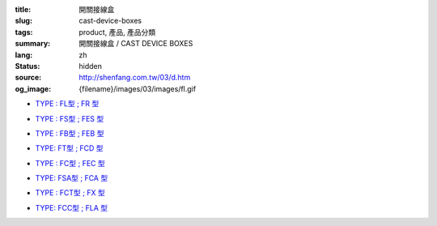 :title: 開關接線盒
:slug: cast-device-boxes
:tags: product, 產品, 產品分類
:summary: 開關接線盒 / CAST DEVICE BOXES
:lang: zh
:status: hidden
:source: http://shenfang.com.tw/03/d.htm
:og_image: {filename}/images/03/images/fl.gif


- `TYPE : FL型 ; FR 型 <{filename}fl-type-fr-type.rst>`_

  .. image:: {filename}/images/03/images/fl.gif
     :name: http://shenfang.com.tw/03/images/FL.gif
     :alt: product
     :class: product-image-thumbnail

  .. image:: {filename}/images/03/images/fr.gif
     :name: http://shenfang.com.tw/03/images/FR.gif
     :alt: product
     :class: product-image-thumbnail

- `TYPE : FS型 ; FES 型 <{filename}fs-type-fes-type.rst>`_

  .. image:: {filename}/images/03/images/fs.jpg
     :name: http://shenfang.com.tw/03/images/FS.JPG
     :alt: product
     :class: product-image-thumbnail

  .. image:: {filename}/images/03/images/fes.jpg
     :name: http://shenfang.com.tw/03/images/FES.jpg
     :alt: product
     :class: product-image-thumbnail

- `TYPE : FB型 ; FEB 型 <{filename}fb-type-feb-type.rst>`_

  .. image:: {filename}/images/03/images/fb.gif
     :name: http://shenfang.com.tw/03/images/FB.gif
     :alt: product
     :class: product-image-thumbnail

  .. image:: {filename}/images/03/images/feb.jpg
     :name: http://shenfang.com.tw/03/images/FEB.jpg
     :alt: product
     :class: product-image-thumbnail

- `TYPE: FT型 ; FCD 型 <{filename}ft-type-fcd-type.rst>`_

  .. image:: {filename}/images/03/images/ft.jpg
     :name: http://shenfang.com.tw/03/images/FT.jpg
     :alt: product
     :class: product-image-thumbnail

  .. image:: {filename}/images/03/images/fcd.jpg
     :name: http://shenfang.com.tw/03/images/FCD.jpg
     :alt: product
     :class: product-image-thumbnail

- `TYPE : FC型 ; FEC 型 <{filename}fc-type-fec-type.rst>`_

  .. image:: {filename}/images/03/images/fc.gif
     :name: http://shenfang.com.tw/03/images/FC.gif
     :alt: product
     :class: product-image-thumbnail

  .. image:: {filename}/images/03/images/fec.jpg
     :name: http://shenfang.com.tw/03/images/FEC.jpg
     :alt: product
     :class: product-image-thumbnail

- `TYPE: FSA型 ; FCA 型 <{filename}fsa-type-fca-type.rst>`_

  .. image:: {filename}/images/03/images/fsa.jpg
     :name: http://shenfang.com.tw/03/images/FSA.JPG
     :alt: product
     :class: product-image-thumbnail

  .. image:: {filename}/images/03/images/fca.jpg
     :name: http://shenfang.com.tw/03/images/FCA.JPG
     :alt: product
     :class: product-image-thumbnail

- `TYPE : FCT型 ; FX 型 <{filename}fct-type-fx-type.rst>`_

  .. image:: {filename}/images/03/images/fct.gif
     :name: http://shenfang.com.tw/03/images/FCT.gif
     :alt: product
     :class: product-image-thumbnail

  .. image:: {filename}/images/03/images/fx.gif
     :name: http://shenfang.com.tw/03/images/FX.gif
     :alt: product
     :class: product-image-thumbnail

- `TYPE: FCC型 ; FLA 型 <{filename}fcc-type-fla-type.rst>`_

  .. image:: {filename}/images/03/images/fcc.jpg
     :name: http://shenfang.com.tw/03/images/FCC.JPG
     :alt: product
     :class: product-image-thumbnail

  .. image:: {filename}/images/03/images/fla.jpg
     :name: http://shenfang.com.tw/03/images/FLA.jpg
     :alt: product
     :class: product-image-thumbnail

